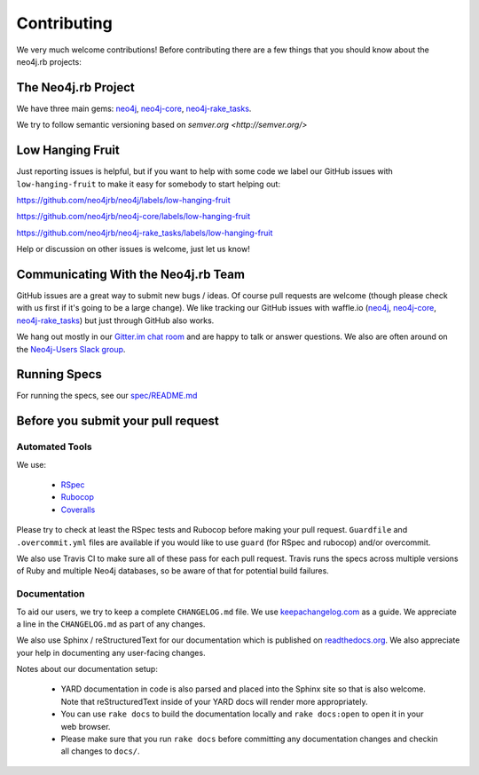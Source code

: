 Contributing
============

We very much welcome contributions!  Before contributing there are a few things that you should know about the neo4j.rb projects:

The Neo4j.rb Project
--------------------

We have three main gems: `neo4j <https://github.com/neo4jrb/neo4j>`_, `neo4j-core <https://github.com/neo4jrb/neo4j-core>`_, `neo4j-rake_tasks <https://github.com/neo4jrb/neo4j-rake_tasks>`_.

We try to follow semantic versioning based on `semver.org <http://semver.org/>`

Low Hanging Fruit
-----------------

Just reporting issues is helpful, but if you want to help with some code we label our GitHub issues with ``low-hanging-fruit`` to make it easy for somebody to start helping out:

https://github.com/neo4jrb/neo4j/labels/low-hanging-fruit

https://github.com/neo4jrb/neo4j-core/labels/low-hanging-fruit

https://github.com/neo4jrb/neo4j-rake_tasks/labels/low-hanging-fruit

Help or discussion on other issues is welcome, just let us know!

Communicating With the Neo4j.rb Team
------------------------------------

GitHub issues are a great way to submit new bugs / ideas.  Of course pull requests are welcome (though please check with us first if it's going to be a large change).  We like tracking our GitHub issues with waffle.io (`neo4j <https://waffle.io/neo4jrb/neo4j>`_, `neo4j-core <https://waffle.io/neo4jrb/neo4j-core>`_, `neo4j-rake_tasks <https://waffle.io/neo4jrb/neo4j-rake_tasks>`_) but just through GitHub also works.

We hang out mostly in our `Gitter.im chat room <https://gitter.im/neo4jrb/neo4j>`_ and are happy to talk or answer questions.  We also are often around on the `Neo4j-Users Slack group <http://neo4j.com/blog/public-neo4j-users-slack-group/>`_.

Running Specs
-------------

For running the specs, see our `spec/README.md <https://github.com/neo4jrb/neo4j/blob/master/spec/README.md>`_

Before you submit your pull request
-----------------------------------

Automated Tools
~~~~~~~~~~~~~~~

We use:

 * `RSpec <http://rspec.info/>`_
 * `Rubocop <https://github.com/bbatsov/rubocop>`_
 * `Coveralls <https://coveralls.io>`_

Please try to check at least the RSpec tests and Rubocop before making your pull request.  ``Guardfile`` and ``.overcommit.yml`` files are available if you would like to use ``guard`` (for RSpec and rubocop) and/or overcommit.

We also use Travis CI to make sure all of these pass for each pull request.  Travis runs the specs across multiple versions of Ruby and multiple Neo4j databases, so be aware of that for potential build failures.

Documentation
~~~~~~~~~~~~~

To aid our users, we try to keep a complete ``CHANGELOG.md`` file.  We use `keepachangelog.com <http://keepachangelog.com/>`_ as a guide.  We appreciate a line in the ``CHANGELOG.md`` as part of any changes.

We also use Sphinx / reStructuredText for our documentation which is published on `readthedocs.org <http://neo4jrb.readthedocs.org/>`_.  We also appreciate your help in documenting any user-facing changes.

Notes about our documentation setup:

 * YARD documentation in code is also parsed and placed into the Sphinx site so that is also welcome.  Note that reStructuredText inside of your YARD docs will render more appropriately.
 * You can use ``rake docs`` to build the documentation locally and ``rake docs:open`` to open it in your web browser.
 * Please make sure that you run ``rake docs`` before committing any documentation changes and checkin all changes to ``docs/``.


